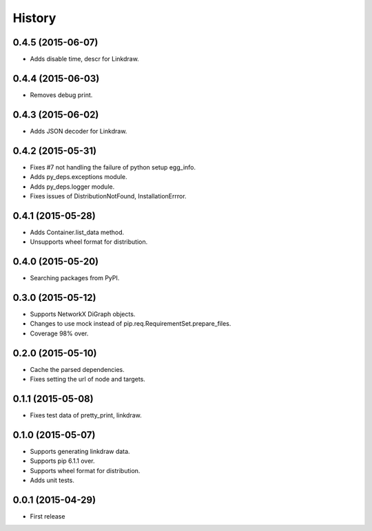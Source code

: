 History
=======

0.4.5 (2015-06-07)
------------------

* Adds disable time, descr for Linkdraw.

0.4.4 (2015-06-03)
------------------

* Removes debug print.

0.4.3 (2015-06-02)
------------------

* Adds JSON decoder for Linkdraw.

0.4.2 (2015-05-31)
------------------

* Fixes #7 not handling the failure of python setup egg_info.
* Adds py_deps.exceptions module.
* Adds py_deps.logger module.
* Fixes issues of DistributionNotFound, InstallationErrror.

0.4.1 (2015-05-28)
------------------

* Adds Container.list_data method.
* Unsupports wheel format for distribution.

0.4.0 (2015-05-20)
------------------

* Searching packages from PyPI.

0.3.0 (2015-05-12)
------------------

* Supports NetworkX DiGraph objects.
* Changes to use mock instead of pip.req.RequirementSet.prepare_files.
* Coverage 98% over.

0.2.0 (2015-05-10)
------------------

* Cache the parsed dependencies.
* Fixes setting the url of node and targets.

0.1.1 (2015-05-08)
------------------

* Fixes test data of pretty_print, linkdraw.

0.1.0 (2015-05-07)
------------------

* Supports generating linkdraw data.
* Supports pip 6.1.1 over.
* Supports wheel format for distribution.
* Adds unit tests.

0.0.1 (2015-04-29)
------------------

* First release
